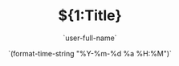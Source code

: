 #+TITLE: ${1:Title}
#+AUTHOR: `user-full-name`
#+EMAIL: `user-mail-address`
#+DATE: `(format-time-string "%Y-%m-%d %a %H:%M")`
#+OPTIONS:   H:3 num:t toc:t \n:nil @:t ::t |:t ^:nil -:t f:t *:t <:t
